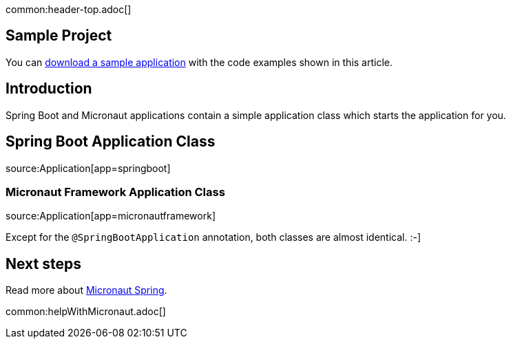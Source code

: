 common:header-top.adoc[]

== Sample Project

You can link:@sourceDir@.zip[download a sample application] with the code examples shown in this article.

== Introduction

Spring Boot and Micronaut applications contain a simple application class which starts the application for you.

== Spring Boot Application Class

source:Application[app=springboot]

=== Micronaut Framework Application Class

source:Application[app=micronautframework]

Except for the `@SpringBootApplication` annotation, both classes are almost identical. :-]

== Next steps

Read more about https://micronaut-projects.github.io/micronaut-spring/latest/guide/[Micronaut Spring].

common:helpWithMicronaut.adoc[]


